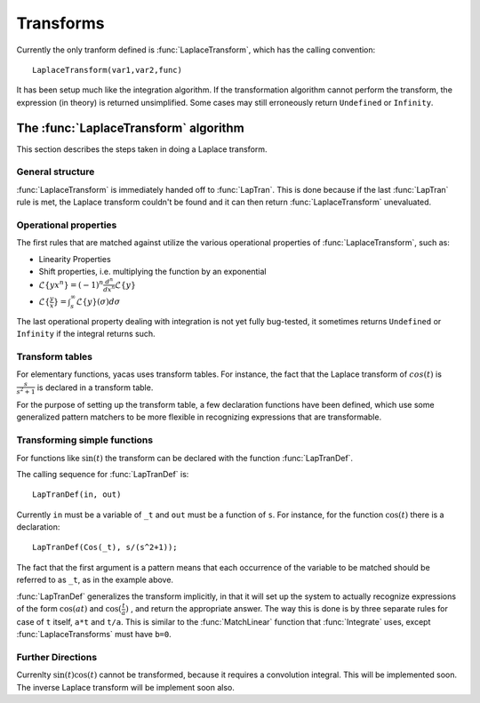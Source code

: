 ==========
Transforms
==========

Currently the only tranform defined is :func:`LaplaceTransform`, which has
the calling convention::

  LaplaceTransform(var1,var2,func)

It has been setup much like the integration algorithm. If the
transformation algorithm cannot perform the transform, the expression
(in theory) is returned unsimplified. Some cases may still erroneously
return ``Undefined`` or ``Infinity``.

The :func:`LaplaceTransform` algorithm
--------------------------------------

This section describes the steps taken in doing a Laplace 
transform.

General structure
^^^^^^^^^^^^^^^^^

:func:`LaplaceTransform` is immediately handed off to :func:`LapTran`.  This is
done because if the last :func:`LapTran` rule is met, the Laplace transform
couldn't be found and it can then return :func:`LaplaceTransform`
unevaluated.

Operational properties
^^^^^^^^^^^^^^^^^^^^^^

The first rules that are matched against utilize the various
operational properties of :func:`LaplaceTransform`, such as:

* Linearity Properties
* Shift properties, i.e. multiplying the function by an exponential
* :math:`\mathcal{L}\lbrace yx^n\rbrace = (-1)^n \frac{d^n}{dx^n} \mathcal{L}\lbrace y\rbrace`
* :math:`\mathcal{L}\lbrace \frac{y}{x}\rbrace = \int_s^\infty\mathcal{L}\lbrace y\rbrace(\sigma)d\sigma`

The last operational property dealing with integration is not yet
fully bug-tested, it sometimes returns ``Undefined`` or ``Infinity`` if
the integral returns such.

Transform tables
^^^^^^^^^^^^^^^^

For elementary functions, yacas uses transform tables. For instance,
the fact that the Laplace transform of :math:`cos(t)` is
:math:`\frac{s}{s^2+1}` is declared in a transform table.

For the purpose of setting up the transform table, a few declaration
functions have been defined, which use some generalized pattern
matchers to be more flexible in recognizing expressions that are
transformable.

Transforming simple functions
^^^^^^^^^^^^^^^^^^^^^^^^^^^^^

For functions like :math:`\sin(t)` the transform can be declared with the
function :func:`LapTranDef`.

The calling sequence for :func:`LapTranDef` is::

  LapTranDef(in, out)

Currently ``in`` must be a variable of ``_t`` and ``out`` must be a function
of ``s``.  For instance, for the function :math:`\cos(t)` there is a
declaration::

  LapTranDef(Cos(_t), s/(s^2+1));

The fact that the first argument is a pattern means that each
occurrence of the variable to be matched should be referred to as
``_t``, as in the example above.

:func:`LapTranDef` generalizes the transform implicitly, in that it will set
up the system to actually recognize expressions of the form :math:`\cos(at)`
and :math:`\cos(\frac{t}{a})` , and return the appropriate answer.  The way
this is done is by three separate rules for case of ``t`` itself, ``a*t`` and
``t/a``. This is similar to the :func:`MatchLinear` function that
:func:`Integrate` uses, except :func:`LaplaceTransforms` must have ``b=0``.

Further Directions
^^^^^^^^^^^^^^^^^^

Currenlty :math:`\sin(t)\cos(t)` cannot be transformed, because it requires
a convolution integral. This will be implemented soon. The inverse
Laplace transform will be implement soon also.
